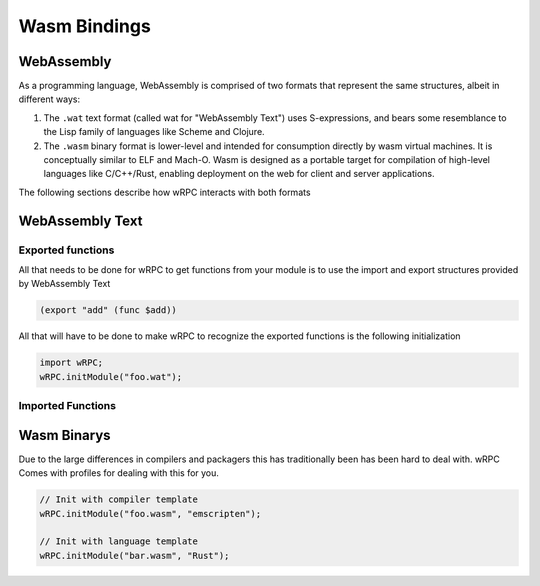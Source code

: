 Wasm Bindings
=============

WebAssembly
-----------
As a programming language, WebAssembly is comprised of two formats that
represent the same structures, albeit in different ways:

1. The ``.wat`` text format (called wat for "WebAssembly Text") uses
   S-expressions, and bears some resemblance to the Lisp family of languages
   like Scheme and Clojure.

2. The ``.wasm`` binary format is lower-level and intended for consumption
   directly by wasm virtual machines. It is conceptually similar to ELF and
   Mach-O. Wasm is designed as a portable target for compilation of high-level
   languages like C/C++/Rust, enabling deployment on the web for client and
   server applications.

The following sections describe how wRPC interacts with both formats

WebAssembly Text
----------------
Exported functions
~~~~~~~~~~~~~~~~~~

All that needs to be done for wRPC to get functions from your module is to
use the import and export structures provided by WebAssembly Text

.. code-block:: Lisp

    (export "add" (func $add))

All that will have to be done to make wRPC to recognize the exported functions
is the following initialization

.. code-block:: JavaScript

    import wRPC;
    wRPC.initModule("foo.wat");

Imported Functions
~~~~~~~~~~~~~~~~~~
.. todo::

    figure out how to get this working

Wasm Binarys
------------
Due to the large differences in compilers and packagers this has traditionally
been has been hard to deal with. wRPC Comes with profiles for dealing with this
for you.

.. code-block:: JavaScript

    // Init with compiler template
    wRPC.initModule("foo.wasm", "emscripten");

    // Init with language template
    wRPC.initModule("bar.wasm", "Rust");